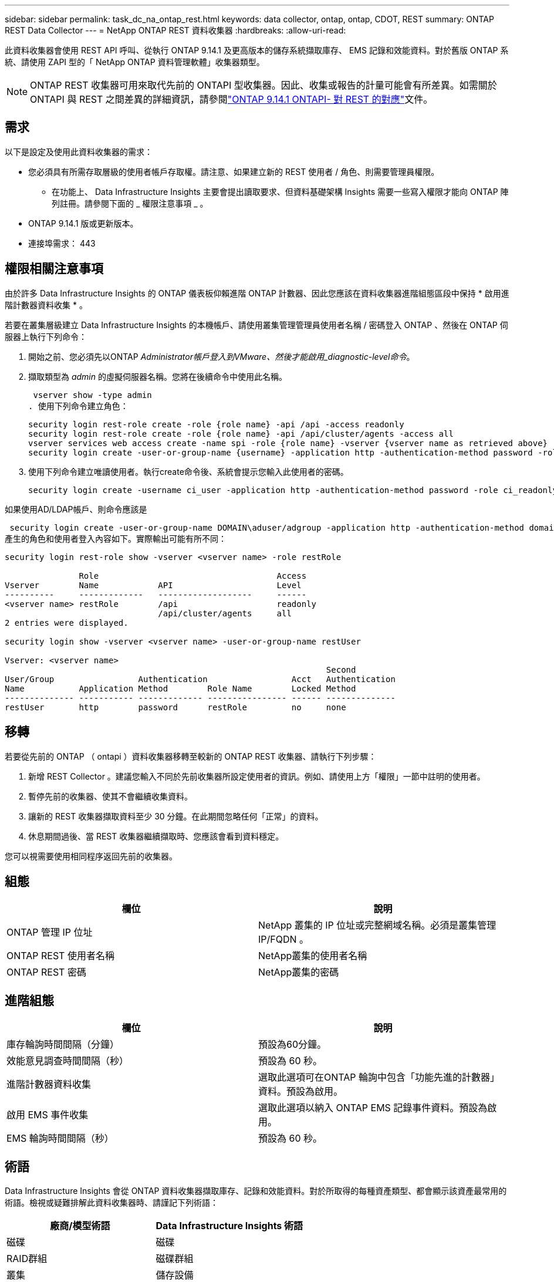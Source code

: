 ---
sidebar: sidebar 
permalink: task_dc_na_ontap_rest.html 
keywords: data collector, ontap, ontap, CDOT, REST 
summary: ONTAP REST Data Collector 
---
= NetApp ONTAP REST 資料收集器
:hardbreaks:
:allow-uri-read: 


[role="lead"]
此資料收集器會使用 REST API 呼叫、從執行 ONTAP 9.14.1 及更高版本的儲存系統擷取庫存、 EMS 記錄和效能資料。對於舊版 ONTAP 系統、請使用 ZAPI 型的「 NetApp ONTAP 資料管理軟體」收集器類型。


NOTE: ONTAP REST 收集器可用來取代先前的 ONTAPI 型收集器。因此、收集或報告的計量可能會有所差異。如需關於 ONTAPI 與 REST 之間差異的詳細資訊，請參閱link:https://docs.netapp.com/us-en/ontap-restmap-9141/index.html["ONTAP 9.14.1 ONTAPI- 對 REST 的對應"]文件。



== 需求

以下是設定及使用此資料收集器的需求：

* 您必須具有所需存取層級的使用者帳戶存取權。請注意、如果建立新的 REST 使用者 / 角色、則需要管理員權限。
+
** 在功能上、 Data Infrastructure Insights 主要會提出讀取要求、但資料基礎架構 Insights 需要一些寫入權限才能向 ONTAP 陣列註冊。請參閱下面的 _ 權限注意事項 _ 。


* ONTAP 9.14.1 版或更新版本。
* 連接埠需求： 443




== 權限相關注意事項

由於許多 Data Infrastructure Insights 的 ONTAP 儀表板仰賴進階 ONTAP 計數器、因此您應該在資料收集器進階組態區段中保持 * 啟用進階計數器資料收集 * 。

若要在叢集層級建立 Data Infrastructure Insights 的本機帳戶、請使用叢集管理管理員使用者名稱 / 密碼登入 ONTAP 、然後在 ONTAP 伺服器上執行下列命令：

. 開始之前、您必須先以ONTAP _Administrator帳戶登入到VMware、然後才能啟用_diagnostic-level命令_。
. 擷取類型為 _admin_ 的虛擬伺服器名稱。您將在後續命令中使用此名稱。
+
 vserver show -type admin
. 使用下列命令建立角色：
+
....
security login rest-role create -role {role name} -api /api -access readonly
security login rest-role create -role {role name} -api /api/cluster/agents -access all
vserver services web access create -name spi -role {role name} -vserver {vserver name as retrieved above}
security login create -user-or-group-name {username} -application http -authentication-method password -role {role name}
....
. 使用下列命令建立唯讀使用者。執行create命令後、系統會提示您輸入此使用者的密碼。
+
 security login create -username ci_user -application http -authentication-method password -role ci_readonly


如果使用AD/LDAP帳戶、則命令應該是

 security login create -user-or-group-name DOMAIN\aduser/adgroup -application http -authentication-method domain -role ci_readonly
產生的角色和使用者登入內容如下。實際輸出可能有所不同：

[listing]
----
security login rest-role show -vserver <vserver name> -role restRole

               Role                                    Access
Vserver        Name            API                     Level
----------     -------------   -------------------     ------
<vserver name> restRole        /api                    readonly
                               /api/cluster/agents     all
2 entries were displayed.

security login show -vserver <vserver name> -user-or-group-name restUser

Vserver: <vserver name>
                                                                 Second
User/Group                 Authentication                 Acct   Authentication
Name           Application Method        Role Name        Locked Method
-------------- ----------- ------------- ---------------- ------ --------------
restUser       http        password      restRole         no     none
----


== 移轉

若要從先前的 ONTAP （ ontapi ）資料收集器移轉至較新的 ONTAP REST 收集器、請執行下列步驟：

. 新增 REST Collector 。建議您輸入不同於先前收集器所設定使用者的資訊。例如、請使用上方「權限」一節中註明的使用者。
. 暫停先前的收集器、使其不會繼續收集資料。
. 讓新的 REST 收集器擷取資料至少 30 分鐘。在此期間忽略任何「正常」的資料。
. 休息期間過後、當 REST 收集器繼續擷取時、您應該會看到資料穩定。


您可以視需要使用相同程序返回先前的收集器。



== 組態

[cols="2*"]
|===
| 欄位 | 說明 


| ONTAP 管理 IP 位址 | NetApp 叢集的 IP 位址或完整網域名稱。必須是叢集管理 IP/FQDN 。 


| ONTAP REST 使用者名稱 | NetApp叢集的使用者名稱 


| ONTAP REST 密碼 | NetApp叢集的密碼 
|===


== 進階組態

[cols="2*"]
|===
| 欄位 | 說明 


| 庫存輪詢時間間隔（分鐘） | 預設為60分鐘。 


| 效能意見調查時間間隔（秒） | 預設為 60 秒。 


| 進階計數器資料收集 | 選取此選項可在ONTAP 輪詢中包含「功能先進的計數器」資料。預設為啟用。 


| 啟用 EMS 事件收集 | 選取此選項以納入 ONTAP EMS 記錄事件資料。預設為啟用。 


| EMS 輪詢時間間隔（秒） | 預設為 60 秒。 
|===


== 術語

Data Infrastructure Insights 會從 ONTAP 資料收集器擷取庫存、記錄和效能資料。對於所取得的每種資產類型、都會顯示該資產最常用的術語。檢視或疑難排解此資料收集器時、請謹記下列術語：

[cols="2*"]
|===
| 廠商/模型術語 | Data Infrastructure Insights 術語 


| 磁碟 | 磁碟 


| RAID群組 | 磁碟群組 


| 叢集 | 儲存設備 


| 節點 | 儲存節點 


| Aggregate | 儲存資源池 


| LUN | Volume 


| Volume | 內部Volume 


| 儲存虛擬機器 /Vserver | 儲存虛擬機器 
|===


== 資料管理術語ONTAP

下列詞彙適用於ONTAP 您在《支援資料管理》儲存資產登陸頁面上可能找到的物件或參考資料。其中許多術語也適用於其他資料收集器。



=== 儲存設備

* 模型–此叢集內唯一、獨立節點模型名稱的以逗號分隔的清單。如果叢集內的所有節點都是相同的模型類型、則只會顯示一個模型名稱。
* 廠商–如果您要設定新的資料來源、您會看到相同的廠商名稱。
* 序號–陣列 UUID
* IP–通常是在資料來源中設定的IP或主機名稱。
* 微碼版本–韌體。
* 原始容量：系統中所有實體磁碟的基礎2總和、無論其角色為何。
* 延遲：代表主機面對的工作負載在讀取和寫入過程中所經歷的情況。在理想情況下、 Data Infrastructure Insights 會直接取得這項價值、但通常情況並非如此。資料基礎架構 Insights 通常會執行從個別內部磁碟區統計資料衍生的 IOPs 加權計算、而不是提供這項功能的陣列。
* 處理量：從內部磁碟區集合而來。管理：這可能包含裝置管理介面的超連結。由 Data Infrastructure Insights 資料來源以程式設計方式建立、作為庫存報告的一部分。




=== 儲存資源池

* 儲存設備：此資源池所使用的儲存陣列。必填。
* 類型–從列舉的可能性清單清單中選取一個描述性值。最常見的是「Aggregate」或「RAID Group」。
* 節點–如果此儲存陣列的架構使集區屬於特定儲存節點、則其名稱將會顯示在這裡、以超連結的形式連結至其自己的登陸頁面。
* 使用Flash Pool–是/否值–此SATA / SAS型集區是否使用SSD進行快取加速？
* 備援：RAID層級或保護方案。RAID-DP為雙同位元檢查、RAID_tp為三同位元檢查。
* 容量：此處的值是已用邏輯容量、可用容量和邏輯總容量、以及這些容量使用的百分比。
* 過度委派容量：如果使用效率技術、您已將容量或內部Volume容量的總和分配給大於儲存資源池邏輯容量的總和、則此處的百分比值將大於0%。
* Snapshot–已使用的快照容量和總容量、如果您的儲存資源池架構將部分容量專用於專為快照而設計的區段區域。在不支援支援的情況下、支援的部分可能會出現這個問題、而其他的不支援的組態則較少。ONTAP MetroCluster ONTAP
* 使用率–百分比值、顯示此儲存資源池中任何磁碟貢獻容量的最高磁碟使用率百分比。磁碟使用率不一定與陣列效能有密切的關聯、因為磁碟重建、重複資料刪除活動等原因、在缺乏主機驅動的工作負載的情況下、使用率可能會很高。此外、許多陣列的複寫實作可能會提高磁碟使用率、但不會顯示為內部磁碟區或磁碟區工作負載。
* IOPS：所有磁碟的IOPs總和、可為此儲存資源池提供容量。處理量：所有磁碟的總處理量、可為此儲存資源池提供容量。




=== 儲存節點

* 儲存設備：此節點屬於何種儲存陣列。必填。
* HA合作夥伴：在節點將容錯移轉至一個節點、而只有一個節點的平台上、通常會顯示於此處。
* 狀態–節點健全狀況。只有當陣列健全狀況足以由資料來源進行庫存時、才能使用。
* 模型–節點的模型名稱。
* 版本–裝置的版本名稱。
* 序號–節點序號。
* 記憶體：基礎2記憶體（若有）。
* 使用率：ONTAP 在功能方面、這是專屬演算法的控制器壓力索引。每次效能意見調查都會報告0到100%之間的數字、這是WAFL 指較高的VMware磁碟爭用或平均CPU使用率。如果您觀察到持續值> 50%、這表示規模過小–可能是控制器/節點不夠大、或旋轉磁碟不足以吸收寫入工作負載。
* IOPS –直接衍生自節點物件上的 ONTAP REST 通話。
* 延遲–直接衍生自節點物件上的 ONTAP REST 通話。
* 處理量–直接衍生自節點物件上的 ONTAP REST 通話。
* 處理器–CPU數。




== ONTAP 電力指標

數種 ONTAP 模式提供資料基礎架構洞見的電力指標、可用於監控或警示。下列支援和不支援的機型清單並不完整、但應提供一些指引；一般而言、如果機型與清單上的機型屬於同一個系列、則支援應該相同。

支援的機型：

A200 A220 A250 A300 A320 A400 A700 A700 A800 A900 C190 FAS2240-4 FAS2552 FAS2650 FAS2720 FAS2750 FAS8200 FAS8300 FAS8700 FAS9000

不支援的機型：

FAS2620 FAS3250 FAS3270 FAS500f FAS6280 FAS / AFF 8020 FAS / AFF 8040 FAS / AFF 8060 FAS / AFF 8080



== 疑難排解

如果您在使用此資料收集器時遇到問題、請嘗試下列事項：

[cols="2*"]
|===
| 問題： | 試用： 


| 嘗試建立 ONTAP REST 資料收集器時，會出現如下錯誤：組態： 10.193.70.14 ： ONTAP REST API 位於 10.193.70.14 ，無法使用： 10.193.70.14 無法取得 /API/cluster ： 400 錯誤要求 | 這可能是因為使用了一種老舊的 ONTAP 陣列、例如 ONTAP 9.6 ）、而該陣列沒有 REST API 功能。ONTAP 9.14.1 是 ONTAP REST 收集器支援的最低 ONTAP 版本。在預先休息的 ONTAP 版本中、應會有「 400 不良要求」回應。對於支援 REST 但不支援 9.14.1 或更新版本的 ONTAP 版本，您可能會看到下列 simillar 訊息：組態： 10.193.98.84 ： ONTAP REST API 10.193.98.84 不可用： 10.193.98.84 ： ONTAP REST API 10.193.98.84 可提供： cheryl5-cluster 2 9.10.1 a3c247-3c3c~9.50b3c3 。 


| 我看到 ONTAP ontapi 收集器顯示資料的空白或「 0 」指標。 | ONTAP REST 不會報告僅在 ONTAP 系統內部使用的度量。例如、 ONTAP REST 不會收集系統集合體、只會收集 SVM 的「資料」類型。其他 ONTAP REST 計量範例可能會報告零或空白資料： InternalVolumes ： REST 不再報告 vol0 。Aggregate ： REST 不再報告 aggr0 。儲存設備：大部分的指標都是內部 Volume 指標的彙總套件、因此會受到上述影響。儲存虛擬機器： REST 不再報告除 'data' 以外的 SVM 類型（例如「叢集」、「 GMT 」、「節點」）。您也可能會注意到、由於預設效能輪詢期間從 15 分鐘變更為 5 分鐘、因此具有資料的圖形外觀也會有所變更。更頻繁的輪詢意味著需要繪製更多資料點。 
|===
您可以在頁面或中找到其他link:concept_requesting_support.html["支援"]link:reference_data_collector_support_matrix.html["資料收集器支援對照表"]資訊。
